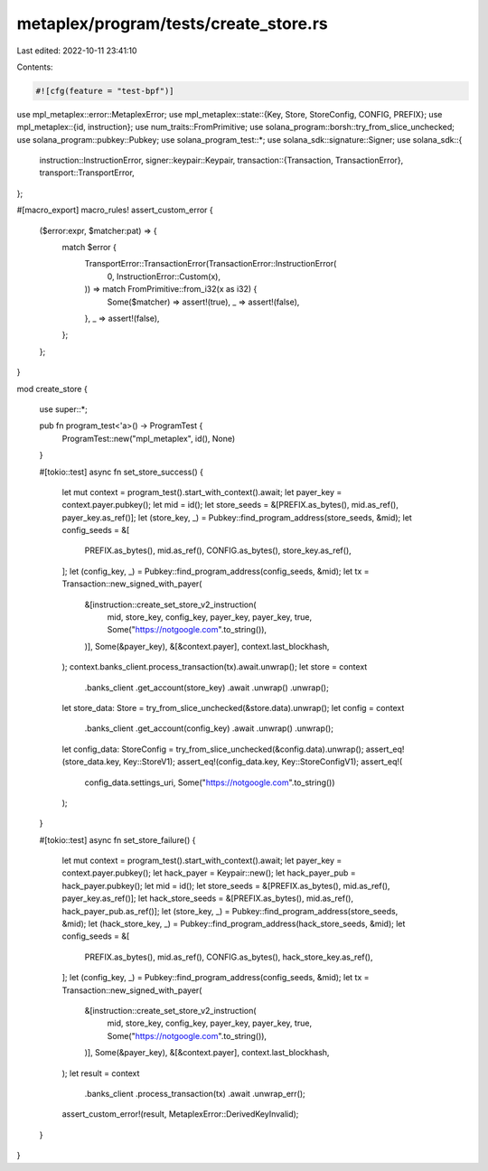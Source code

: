 metaplex/program/tests/create_store.rs
======================================

Last edited: 2022-10-11 23:41:10

Contents:

.. code-block:: rs

    #![cfg(feature = "test-bpf")]
use mpl_metaplex::error::MetaplexError;
use mpl_metaplex::state::{Key, Store, StoreConfig, CONFIG, PREFIX};
use mpl_metaplex::{id, instruction};
use num_traits::FromPrimitive;
use solana_program::borsh::try_from_slice_unchecked;
use solana_program::pubkey::Pubkey;
use solana_program_test::*;
use solana_sdk::signature::Signer;
use solana_sdk::{
    instruction::InstructionError,
    signer::keypair::Keypair,
    transaction::{Transaction, TransactionError},
    transport::TransportError,
};

#[macro_export]
macro_rules! assert_custom_error {
    ($error:expr, $matcher:pat) => {
        match $error {
            TransportError::TransactionError(TransactionError::InstructionError(
                0,
                InstructionError::Custom(x),
            )) => match FromPrimitive::from_i32(x as i32) {
                Some($matcher) => assert!(true),
                _ => assert!(false),
            },
            _ => assert!(false),
        };
    };
}

mod create_store {

    use super::*;

    pub fn program_test<'a>() -> ProgramTest {
        ProgramTest::new("mpl_metaplex", id(), None)
    }

    #[tokio::test]
    async fn set_store_success() {
        let mut context = program_test().start_with_context().await;
        let payer_key = context.payer.pubkey();
        let mid = id();
        let store_seeds = &[PREFIX.as_bytes(), mid.as_ref(), payer_key.as_ref()];
        let (store_key, _) = Pubkey::find_program_address(store_seeds, &mid);
        let config_seeds = &[
            PREFIX.as_bytes(),
            mid.as_ref(),
            CONFIG.as_bytes(),
            store_key.as_ref(),
        ];
        let (config_key, _) = Pubkey::find_program_address(config_seeds, &mid);
        let tx = Transaction::new_signed_with_payer(
            &[instruction::create_set_store_v2_instruction(
                mid,
                store_key,
                config_key,
                payer_key,
                payer_key,
                true,
                Some("https://notgoogle.com".to_string()),
            )],
            Some(&payer_key),
            &[&context.payer],
            context.last_blockhash,
        );
        context.banks_client.process_transaction(tx).await.unwrap();
        let store = context
            .banks_client
            .get_account(store_key)
            .await
            .unwrap()
            .unwrap();
        let store_data: Store = try_from_slice_unchecked(&store.data).unwrap();
        let config = context
            .banks_client
            .get_account(config_key)
            .await
            .unwrap()
            .unwrap();
        let config_data: StoreConfig = try_from_slice_unchecked(&config.data).unwrap();
        assert_eq!(store_data.key, Key::StoreV1);
        assert_eq!(config_data.key, Key::StoreConfigV1);
        assert_eq!(
            config_data.settings_uri,
            Some("https://notgoogle.com".to_string())
        );
    }

    #[tokio::test]
    async fn set_store_failure() {
        let mut context = program_test().start_with_context().await;
        let payer_key = context.payer.pubkey();
        let hack_payer = Keypair::new();
        let hack_payer_pub = hack_payer.pubkey();
        let mid = id();
        let store_seeds = &[PREFIX.as_bytes(), mid.as_ref(), payer_key.as_ref()];
        let hack_store_seeds = &[PREFIX.as_bytes(), mid.as_ref(), hack_payer_pub.as_ref()];
        let (store_key, _) = Pubkey::find_program_address(store_seeds, &mid);
        let (hack_store_key, _) = Pubkey::find_program_address(hack_store_seeds, &mid);
        let config_seeds = &[
            PREFIX.as_bytes(),
            mid.as_ref(),
            CONFIG.as_bytes(),
            hack_store_key.as_ref(),
        ];
        let (config_key, _) = Pubkey::find_program_address(config_seeds, &mid);
        let tx = Transaction::new_signed_with_payer(
            &[instruction::create_set_store_v2_instruction(
                mid,
                store_key,
                config_key,
                payer_key,
                payer_key,
                true,
                Some("https://notgoogle.com".to_string()),
            )],
            Some(&payer_key),
            &[&context.payer],
            context.last_blockhash,
        );
        let result = context
            .banks_client
            .process_transaction(tx)
            .await
            .unwrap_err();
        assert_custom_error!(result, MetaplexError::DerivedKeyInvalid);
    }
}


